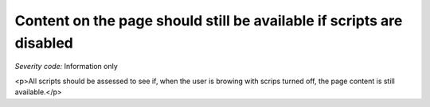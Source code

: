 ===============================
Content on the page should still be available if scripts are disabled
===============================

*Severity code:* Information only

.. php:class:: scriptContentAccessibleWithScriptsTurnedOff

<p>All scripts should be assessed to see if, when the user is browing with scrips turned off, the page content is still available.</p>
